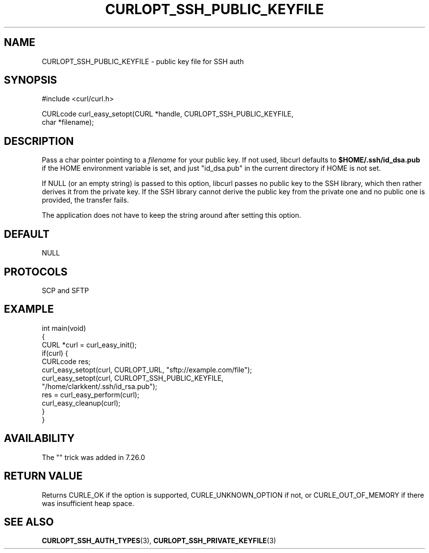 .\" generated by cd2nroff 0.1 from CURLOPT_SSH_PUBLIC_KEYFILE.md
.TH CURLOPT_SSH_PUBLIC_KEYFILE 3 "2024-11-04" libcurl
.SH NAME
CURLOPT_SSH_PUBLIC_KEYFILE \- public key file for SSH auth
.SH SYNOPSIS
.nf
#include <curl/curl.h>

CURLcode curl_easy_setopt(CURL *handle, CURLOPT_SSH_PUBLIC_KEYFILE,
                          char *filename);
.fi
.SH DESCRIPTION
Pass a char pointer pointing to a \fIfilename\fP for your public key. If not used,
libcurl defaults to \fB$HOME/.ssh/id_dsa.pub\fP if the HOME environment variable
is set, and just "id_dsa.pub" in the current directory if HOME is not set.

If NULL (or an empty string) is passed to this option, libcurl passes no
public key to the SSH library, which then rather derives it from the private
key. If the SSH library cannot derive the public key from the private one and
no public one is provided, the transfer fails.

The application does not have to keep the string around after setting this
option.
.SH DEFAULT
NULL
.SH PROTOCOLS
SCP and SFTP
.SH EXAMPLE
.nf
int main(void)
{
  CURL *curl = curl_easy_init();
  if(curl) {
    CURLcode res;
    curl_easy_setopt(curl, CURLOPT_URL, "sftp://example.com/file");
    curl_easy_setopt(curl, CURLOPT_SSH_PUBLIC_KEYFILE,
                     "/home/clarkkent/.ssh/id_rsa.pub");
    res = curl_easy_perform(curl);
    curl_easy_cleanup(curl);
  }
}
.fi
.SH AVAILABILITY
The "" trick was added in 7.26.0
.SH RETURN VALUE
Returns CURLE_OK if the option is supported, CURLE_UNKNOWN_OPTION if not, or
CURLE_OUT_OF_MEMORY if there was insufficient heap space.
.SH SEE ALSO
.BR CURLOPT_SSH_AUTH_TYPES (3),
.BR CURLOPT_SSH_PRIVATE_KEYFILE (3)
